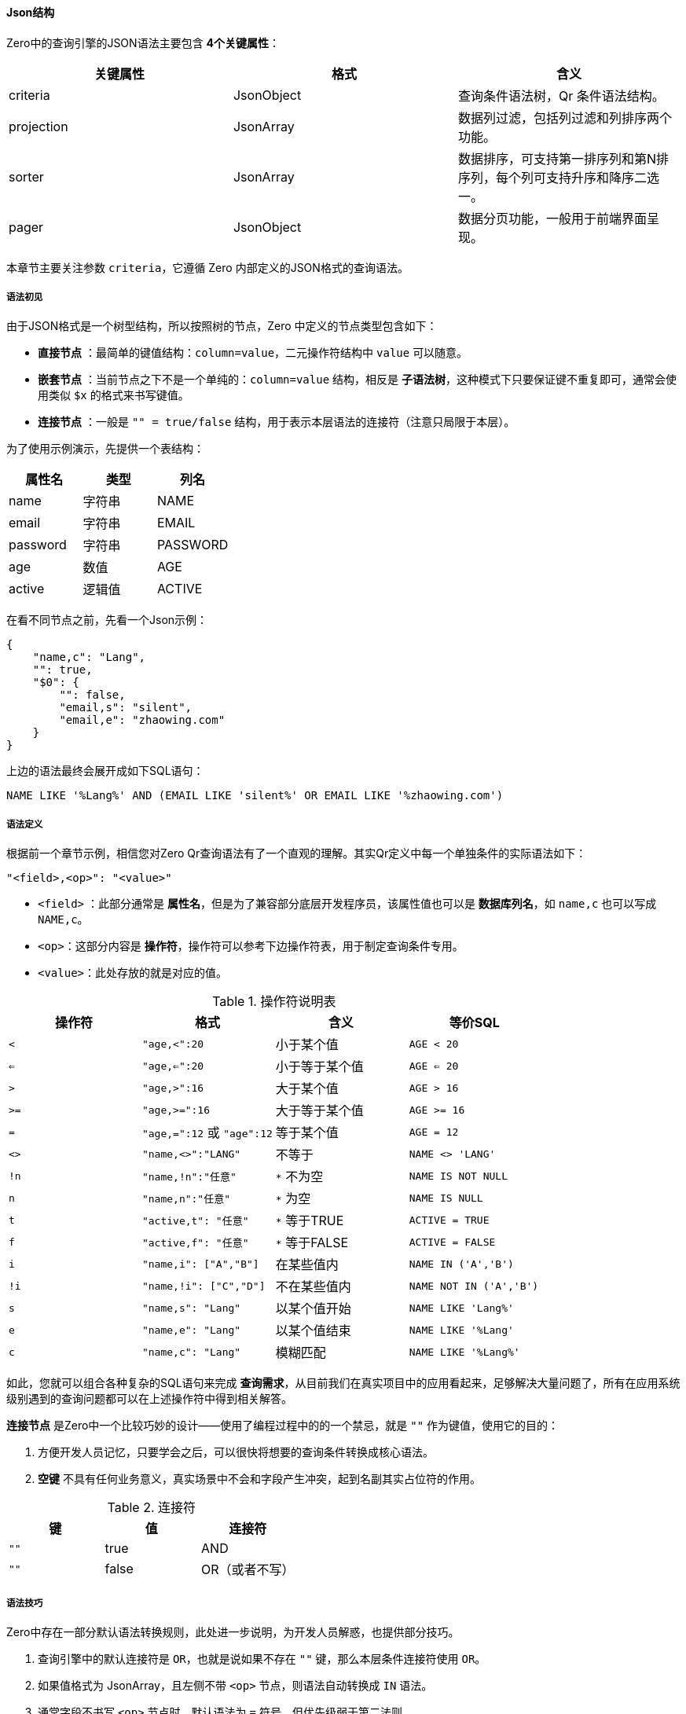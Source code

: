 ifndef::imagesdir[:imagesdir: ../images]
:data-uri:


==== Json结构

Zero中的查询引擎的JSON语法主要包含 *4个关键属性*：

[options="header"]
|====
|关键属性|格式|含义
|criteria|JsonObject|查询条件语法树，Qr 条件语法结构。
|projection|JsonArray|数据列过滤，包括列过滤和列排序两个功能。
|sorter|JsonArray|数据排序，可支持第一排序列和第N排序列，每个列可支持升序和降序二选一。
|pager|JsonObject|数据分页功能，一般用于前端界面呈现。
|====

本章节主要关注参数 `criteria`，它遵循 Zero 内部定义的JSON格式的查询语法。

===== 语法初见

由于JSON格式是一个树型结构，所以按照树的节点，Zero 中定义的节点类型包含如下：

- *直接节点* ：最简单的键值结构：`column=value`，二元操作符结构中 `value` 可以随意。
- *嵌套节点* ：当前节点之下不是一个单纯的：`column=value` 结构，相反是 *子语法树*，这种模式下只要保证键不重复即可，通常会使用类似 `$x` 的格式来书写键值。
- *连接节点* ：一般是 `"" = true/false` 结构，用于表示本层语法的连接符（注意只局限于本层）。

为了使用示例演示，先提供一个表结构：

[options="header"]
|====
|属性名|类型|列名
|name|字符串|NAME
|email|字符串|EMAIL
|password|字符串|PASSWORD
|age|数值|AGE
|active|逻辑值|ACTIVE
|====

在看不同节点之前，先看一个Json示例：

[source,json]
----
{
    "name,c": "Lang",
    "": true,
    "$0": {
        "": false,
        "email,s": "silent",
        "email,e": "zhaowing.com"
    }
}
----

上边的语法最终会展开成如下SQL语句：

[source,sql]
----
NAME LIKE '%Lang%' AND (EMAIL LIKE 'silent%' OR EMAIL LIKE '%zhaowing.com')
----

===== 语法定义

根据前一个章节示例，相信您对Zero Qr查询语法有了一个直观的理解。其实Qr定义中每一个单独条件的实际语法如下：

[source,bash]
----
"<field>,<op>": "<value>"
----

- `<field>` ：此部分通常是 *属性名*，但是为了兼容部分底层开发程序员，该属性值也可以是 *数据库列名*，如 `name,c` 也可以写成 `NAME,c`。
- `<op>`：这部分内容是 *操作符*，操作符可以参考下边操作符表，用于制定查询条件专用。
- `<value>`：此处存放的就是对应的值。

[options="header",title="操作符说明表"]
|====
|操作符|格式|含义|等价SQL
|`<` | `"age,<":20` | 小于某个值 | `AGE < 20`
|`<=` | `"age,<=":20` | 小于等于某个值 | `AGE <= 20`
|`>` | `"age,>":16` | 大于某个值 | `AGE > 16`
|`>=` | `"age,>=":16` | 大于等于某个值 | `AGE >= 16`
|`=` | `"age,=":12` 或 `"age":12` | 等于某个值 | `AGE = 12`
|`<>` | `"name,<>":"LANG"` | 不等于 | `NAME <> 'LANG'`
|`!n` | `"name,!n":"任意"` | `*` 不为空 | `NAME IS NOT NULL`
|`n` | `"name,n":"任意"` | `*` 为空 | `NAME IS NULL`
|`t` | `"active,t": "任意"` | `*` 等于TRUE | `ACTIVE = TRUE`
|`f` | `"active,f": "任意"` | `*` 等于FALSE | `ACTIVE = FALSE`
|`i` | `"name,i": ["A","B"]` | 在某些值内 | `NAME IN ('A','B')`
|`!i` | `"name,!i": ["C","D"]` | 不在某些值内 | `NAME NOT IN ('A','B')`
|`s` | `"name,s": "Lang"` | 以某个值开始 | `NAME LIKE 'Lang%'`
|`e` | `"name,e": "Lang"` | 以某个值结束 | `NAME LIKE '%Lang'`
|`c` | `"name,c": "Lang"` | 模糊匹配 | `NAME LIKE '%Lang%'`
|====

如此，您就可以组合各种复杂的SQL语句来完成 *查询需求*，从目前我们在真实项目中的应用看起来，足够解决大量问题了，所有在应用系统级别遇到的查询问题都可以在上述操作符中得到相关解答。

*连接节点* 是Zero中一个比较巧妙的设计——使用了编程过程中的的一个禁忌，就是 `""` 作为键值，使用它的目的：

1. 方便开发人员记忆，只要学会之后，可以很快将想要的查询条件转换成核心语法。
2. *空键* 不具有任何业务意义，真实场景中不会和字段产生冲突，起到名副其实占位符的作用。

[options="header",title="连接符"]
|====
|键|值|连接符
|`""` | true | AND
|`""` | false | OR（或者不写）
|====

===== 语法技巧

Zero中存在一部分默认语法转换规则，此处进一步说明，为开发人员解惑，也提供部分技巧。

1. 查询引擎中的默认连接符是 `OR`，也就是说如果不存在 `""` 键，那么本层条件连接符使用 `OR`。
2. 如果值格式为 JsonArray，且左侧不带 `<op>` 节点，则语法自动转换成 `IN` 语法。
3. 通常字段不书写 `<op>` 节点时，默认语法为 `=` 符号，但优先级弱于第二法则。
4. 带 `*` 号的四个二元操作符推荐在值部分（任意）书写部分注释，可提供给别人查阅。
5. *子查询树* 格式通常是 `column = JSON`，此时的 `column` 为了不和其他字段起冲突，建议使用 `$` 前缀。

===== 示例

[source,sql]
----
/* Qr语法：
{
    "name": "Lang",
    "email,s": "lang.yu"
}
*/
-- 查询名称等于Lang，或者email以 lang.yu 开始的记录
NAME = 'LANG' AND EMAIL LIKE 'lang.yu%'

/* Qr语法
{
    "name,c": "lang",
    "": true,
    "$0": {
        "email,c": "yu"
    }
}
*/ 
-- 查询名称中包含了lang，并且邮箱中还包含了 yu 的记录
NAME LIKE '%lang%' AND EMAIL LIKE '%yu%'
----








